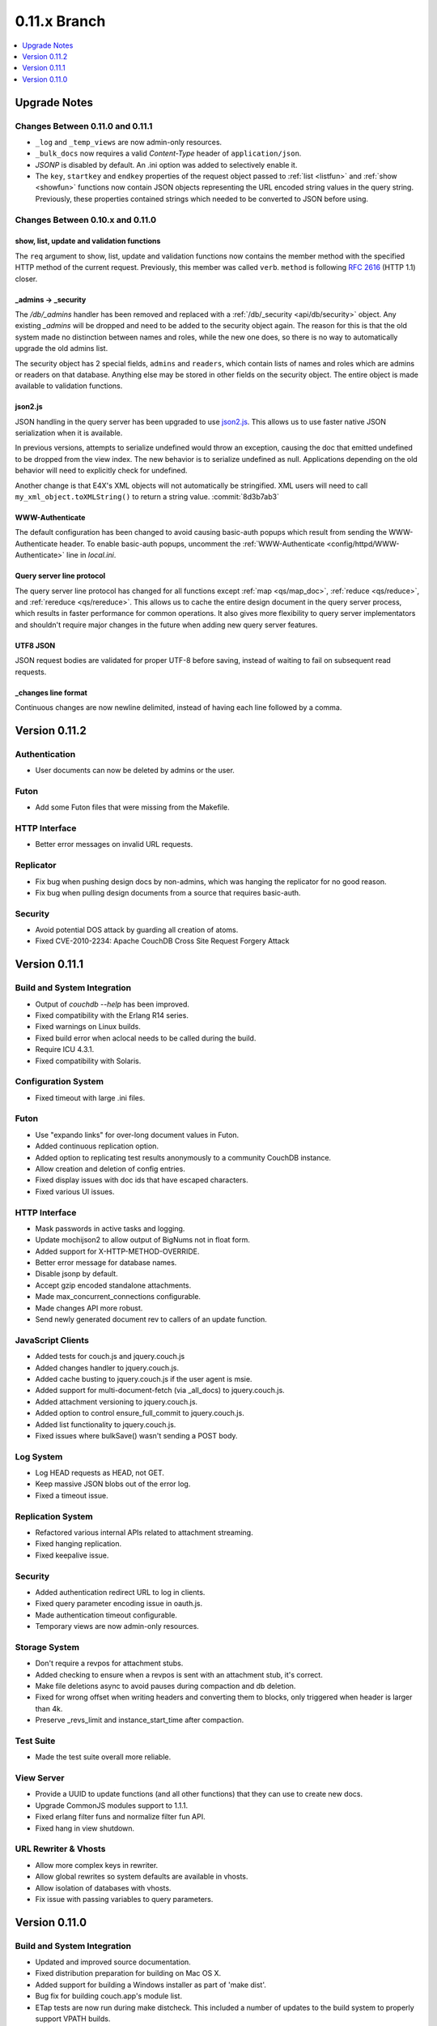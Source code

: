 .. Licensed under the Apache License, Version 2.0 (the "License"); you may not
.. use this file except in compliance with the License. You may obtain a copy of
.. the License at
..
..   http://www.apache.org/licenses/LICENSE-2.0
..
.. Unless required by applicable law or agreed to in writing, software
.. distributed under the License is distributed on an "AS IS" BASIS, WITHOUT
.. WARRANTIES OR CONDITIONS OF ANY KIND, either express or implied. See the
.. License for the specific language governing permissions and limitations under
.. the License.


.. _release/0.11.x:

=============
0.11.x Branch
=============

.. contents::
   :depth: 1
   :local:


.. _release/0.11.x/upgrade:

Upgrade Notes
=============

Changes Between 0.11.0 and 0.11.1
---------------------------------

- ``_log`` and ``_temp_views`` are now admin-only resources.
- ``_bulk_docs`` now requires a valid `Content-Type` header of
  ``application/json``.
- `JSONP` is disabled by default. An .ini option was added to selectively
  enable it.
- The ``key``, ``startkey`` and ``endkey`` properties of the request object
  passed to :ref:`list <listfun>` and :ref:`show <showfun>` functions now
  contain JSON objects representing the URL encoded string values in the query
  string. Previously, these properties contained strings which needed to be
  converted to JSON before using.


Changes Between 0.10.x and 0.11.0
---------------------------------

show, list, update and validation functions
^^^^^^^^^^^^^^^^^^^^^^^^^^^^^^^^^^^^^^^^^^^

The ``req`` argument to show, list, update and validation functions now contains
the member method with the specified HTTP method of the current request.
Previously, this member was called ``verb``. ``method`` is following :rfc:`2616`
(HTTP 1.1) closer.

_admins -> _security
^^^^^^^^^^^^^^^^^^^^

The `/db/_admins` handler has been removed and replaced with a
:ref:`/db/_security <api/db/security>` object. Any existing `_admins` will be
dropped and need to be added to the security object again. The reason for this
is that the old system made no distinction between names and roles, while the
new one does, so there is no way to automatically upgrade the old admins list.

The security object has 2 special fields, ``admins`` and ``readers``, which
contain lists of names and roles which are admins or readers on that database.
Anything else may be stored in other fields on the security object. The entire
object is made available to validation functions.

json2.js
^^^^^^^^

JSON handling in the query server has been upgraded to use `json2.js`_.
This allows us to use faster native JSON serialization when it is available.

In previous versions, attempts to serialize undefined would throw an exception,
causing the doc that emitted undefined to be dropped from the view index.
The new behavior is to serialize undefined as null. Applications depending on
the old behavior will need to explicitly check for undefined.

Another change is that E4X's XML objects will not automatically be
stringified. XML users will need to call ``my_xml_object.toXMLString()``
to return a string value. :commit:`8d3b7ab3`

.. _json2.js: https://github.com/douglascrockford/JSON-js/blob/master/json2.js


WWW-Authenticate
^^^^^^^^^^^^^^^^

The default configuration has been changed to avoid causing basic-auth popups
which result from sending the WWW-Authenticate header. To enable basic-auth
popups, uncomment the :ref:`WWW-Authenticate <config/httpd/WWW-Authenticate>`
line in `local.ini`.

Query server line protocol
^^^^^^^^^^^^^^^^^^^^^^^^^^

The query server line protocol has changed for all functions except
:ref:`map <qs/map_doc>`, :ref:`reduce <qs/reduce>`, and
:ref:`rereduce <qs/rereduce>`. This allows us to cache the entire design
document in the query server process, which results in faster performance for
common operations. It also gives more flexibility to query server
implementators and shouldn't require major changes in the future when adding
new query server features.

UTF8 JSON
^^^^^^^^^

JSON request bodies are validated for proper UTF-8 before saving, instead of
waiting to fail on subsequent read requests.

_changes line format
^^^^^^^^^^^^^^^^^^^^

Continuous changes are now newline delimited, instead of having each line
followed by a comma.


.. _release/0.11.2:

Version 0.11.2
==============

Authentication
--------------

* User documents can now be deleted by admins or the user.

Futon
-----

* Add some Futon files that were missing from the Makefile.

HTTP Interface
--------------

* Better error messages on invalid URL requests.

Replicator
----------

* Fix bug when pushing design docs by non-admins, which was hanging the
  replicator for no good reason.
* Fix bug when pulling design documents from a source that requires
  basic-auth.

Security
--------

* Avoid potential DOS attack by guarding all creation of atoms.
* Fixed CVE-2010-2234: Apache CouchDB Cross Site Request Forgery Attack


.. _release/0.11.1:

Version 0.11.1
==============

Build and System Integration
----------------------------

* Output of `couchdb --help` has been improved.
* Fixed compatibility with the Erlang R14 series.
* Fixed warnings on Linux builds.
* Fixed build error when aclocal needs to be called during the build.
* Require ICU 4.3.1.
* Fixed compatibility with Solaris.

Configuration System
--------------------

* Fixed timeout with large .ini files.

Futon
-----

* Use "expando links" for over-long document values in Futon.
* Added continuous replication option.
* Added option to replicating test results anonymously to a community
  CouchDB instance.
* Allow creation and deletion of config entries.
* Fixed display issues with doc ids that have escaped characters.
* Fixed various UI issues.

HTTP Interface
--------------

* Mask passwords in active tasks and logging.
* Update mochijson2 to allow output of BigNums not in float form.
* Added support for X-HTTP-METHOD-OVERRIDE.
* Better error message for database names.
* Disable jsonp by default.
* Accept gzip encoded standalone attachments.
* Made max_concurrent_connections configurable.
* Made changes API more robust.
* Send newly generated document rev to callers of an update function.

JavaScript Clients
------------------

* Added tests for couch.js and jquery.couch.js
* Added changes handler to jquery.couch.js.
* Added cache busting to jquery.couch.js if the user agent is msie.
* Added support for multi-document-fetch (via _all_docs) to jquery.couch.js.
* Added attachment versioning to jquery.couch.js.
* Added option to control ensure_full_commit to jquery.couch.js.
* Added list functionality to jquery.couch.js.
* Fixed issues where bulkSave() wasn't sending a POST body.

Log System
----------

* Log HEAD requests as HEAD, not GET.
* Keep massive JSON blobs out of the error log.
* Fixed a timeout issue.

Replication System
------------------

* Refactored various internal APIs related to attachment streaming.
* Fixed hanging replication.
* Fixed keepalive issue.

Security
--------

* Added authentication redirect URL to log in clients.
* Fixed query parameter encoding issue in oauth.js.
* Made authentication timeout configurable.
* Temporary views are now admin-only resources.

Storage System
--------------

* Don't require a revpos for attachment stubs.
* Added checking to ensure when a revpos is sent with an attachment stub,
  it's correct.
* Make file deletions async to avoid pauses during compaction and db
  deletion.
* Fixed for wrong offset when writing headers and converting them to blocks,
  only triggered when header is larger than 4k.
* Preserve _revs_limit and instance_start_time after compaction.

Test Suite
----------

* Made the test suite overall more reliable.

View Server
-----------

* Provide a UUID to update functions (and all other functions) that they can
  use to create new docs.
* Upgrade CommonJS modules support to 1.1.1.
* Fixed erlang filter funs and normalize filter fun API.
* Fixed hang in view shutdown.

URL Rewriter & Vhosts
---------------------

* Allow more complex keys in rewriter.
* Allow global rewrites so system defaults are available in vhosts.
* Allow isolation of databases with vhosts.
* Fix issue with passing variables to query parameters.


.. _release/0.11.0:

Version 0.11.0
==============

Build and System Integration
----------------------------

* Updated and improved source documentation.
* Fixed distribution preparation for building on Mac OS X.
* Added support for building a Windows installer as part of 'make dist'.
* Bug fix for building couch.app's module list.
* ETap tests are now run during make distcheck. This included a number of
  updates to the build system to properly support VPATH builds.
* Gavin McDonald setup a build-bot instance. More info can be found at
  http://ci.apache.org/buildbot.html

Futon
-----

* Added a button for view compaction.
* JSON strings are now displayed as-is in the document view, without the
  escaping of new-lines and quotes. That dramatically improves readability of
  multi-line strings.
* Same goes for editing of JSON string values. When a change to a field value is
  submitted, and the value is not valid JSON it is assumed to be a string. This
  improves editing of multi-line strings a lot.
* Hitting tab in textareas no longer moves focus to the next form field, but
  simply inserts a tab character at the current caret position.
* Fixed some font declarations.

HTTP Interface
--------------

* Provide Content-MD5 header support for attachments.
* Added URL Rewriter handler.
* Added virtual host handling.

Replication
-----------

* Added option to implicitly create replication target databases.
* Avoid leaking file descriptors on automatic replication restarts.
* Added option to replicate a list of documents by id.
* Allow continuous replication to be cancelled.

Runtime Statistics
------------------

* Statistics are now calculated for a moving window instead of non-overlapping
  timeframes.
* Fixed a problem with statistics timers and system sleep.
* Moved statistic names to a term file in the priv directory.

Security
--------

* Fixed CVE-2010-0009: Apache CouchDB Timing Attack Vulnerability.
* Added default cookie-authentication and users database.
* Added Futon user interface for user signup and login.
* Added per-database reader access control lists.
* Added per-database security object for configuration data in validation
  functions.
* Added proxy authentication handler

Storage System
--------------

* Adds batching of multiple updating requests, to improve throughput with many
  writers. Removed the now redundant couch_batch_save module.
* Adds configurable compression of attachments.

View Server
-----------

* Added optional 'raw' binary collation for faster view builds where Unicode
  collation is not important.
* Improved view index build time by reducing ICU collation callouts.
* Improved view information objects.
* Bug fix for partial updates during view builds.
* Move query server to a design-doc based protocol.
* Use json2.js for JSON serialization for compatiblity with native JSON.
* Major refactoring of couchjs to lay the groundwork for disabling cURL
  support. The new HTTP interaction acts like a synchronous XHR. Example usage
  of the new system is in the JavaScript CLI test runner.
